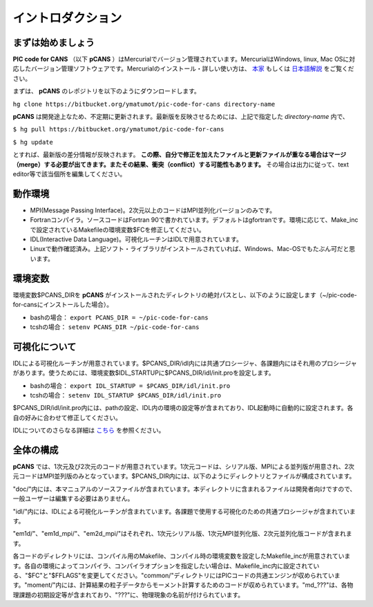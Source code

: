 .. -*- coding: utf-8 -*-
.. $Id$

===================
イントロダクション
===================

まずは始めましょう
==================
**PIC code for CANS** （以下 **pCANS** ）はMercurialでバージョン管理されています。MercurialはWindows, linux, Mac OSに対応したバージョン管理ソフトウェアです。Mercurialのインストール・詳しい使い方は、 `本家 <http://mercurial.selenic.com/>`_ もしくは `日本語解説 <http://www.lares.dti.ne.jp/~foozy/fujiguruma/scm/mercurial.html>`_ をご覧ください。

まずは、 **pCANS** のレポジトリを以下のようにダウンロードします。

``hg clone https://bitbucket.org/ymatumot/pic-code-for-cans directory-name``

**pCANS** は開発途上なため、不定期に更新されます。最新版を反映させるためには、上記で指定した *directory-name* 内で、

``$ hg pull https://bitbucket.org/ymatumot/pic-code-for-cans``

``$ hg update``

とすれば、最新版の差分情報が反映されます。 **この際、自分で修正を加えたファイルと更新ファイルが重なる場合はマージ（merge）する必要が出てきます。またその結果、衝突（conflict）する可能性もあります。** その場合は出力に従って、text editor等で該当個所を編集してください。

動作環境
========
- MPI(Message Passing Interface)。2次元以上のコードはMPI並列化バージョンのみです。
- Fortranコンパイラ。ソースコードはFortran 90で書かれています。デフォルトはgfortranです。環境に応じて、Make_incで設定されているMakefileの環境変数$FCを修正してください。
- IDL(Interactive Data Language)。可視化ルーチンはIDLで用意されています。 
- Linuxで動作確認済み。上記ソフト・ライブラリがインストールされていれば、Windows、Mac-OSでもたぶん可だと思います。

環境変数
========
環境変数$PCANS_DIRを **pCANS** がインストールされたディレクトリの絶対パスとし、以下のように設定します（~/pic-code-for-cansにインストールした場合）。

- bashの場合： ``export PCANS_DIR = ~/pic-code-for-cans``
- tcshの場合： ``setenv PCANS_DIR ~/pic-code-for-cans``

可視化について
===============
IDLによる可視化ルーチンが用意されています。$PCANS_DIR/idl内には共通プロシージャ、各課題内にはそれ用のプロシージャがあります。使うためには、環境変数$IDL_STARTUPに$PCANS_DIR/idl/init.proを設定します。

- bashの場合： ``export IDL_STARTUP = $PCANS_DIR/idl/init.pro``
- tcshの場合： ``setenv IDL_STARTUP $PCANS_DIR/idl/init.pro``

$PCANS_DIR/idl/init.pro内には、pathの設定、IDL内の環境の設定等が含まれており、IDL起動時に自動的に設定されます。各自の好みに合わせて修正してください。

IDLについてのさらなる詳細は `こちら <http://www.astro.phys.s.chiba-u.ac.jp/~ymatumot/idl/>`_ を参照ください。

全体の構成
===========
**pCANS** では、1次元及び2次元のコードが用意されています。1次元コードは、シリアル版、MPIによる並列版が用意され、2次元コードはMPI並列版のみとなっています。$PCANS_DIR内には、以下のようにディレクトリとファイルが構成されています。

.. blockdiag::

   diagram {
    "$PCANS_DIR/" -- "doc/" -- "src";
    "$PCANS_DIR/" -- "idl/"; 
    "$PCANS_DIR/" -- "em1d/" -- "Makefile","Makefile_inc","common/","moment/","md_???/";
    "$PCANS_DIR/" -- "em1d_mpi/";
    "$PCANS_DIR/" -- "em2d_mpi/";
   }

"doc/"内には、本マニュアルのソースファイルが含まれています。本ディレクトリに含まれるファイルは開発者向けですので、一般ユーザーは編集する必要はありません。

"idl/"内には、IDLによる可視化ルーチンが含まれています。各課題で使用する可視化のための共通プロシージャが含まれています。

"em1d/"、"em1d_mpi/"、"em2d_mpi/"はそれぞれ、1次元シリアル版、1次元MPI並列化版、2次元並列化版コードが含まれます。

各コードのディレクトリには、コンパイル用のMakefile、コンパイル時の環境変数を設定したMakefile_incが用意されています。各自の環境によってコンパイラ、コンパイラオプションを指定したい場合は、Makefile_inc内に設定されている、"$FC"と"$FFLAGS"を変更してください。"common/"ディレクトリにはPICコードの共通エンジンが収められています。"moment/"内には、計算結果の粒子データからモーメント計算するためのコードが収められています。"\md_???"は、各物理課題の初期設定等が含まれており、"???"に、物理現象の名前が付けられています。


